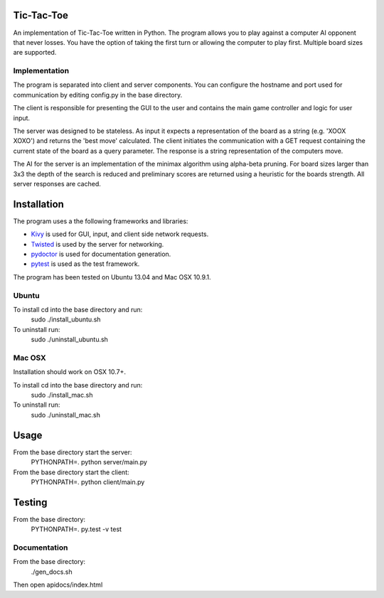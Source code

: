 Tic-Tac-Toe
===========

An implementation of Tic-Tac-Toe written in Python.  The program allows you to play against a computer AI opponent that never losses.  You have the option of taking the first turn or allowing the computer to play first.  Multiple board sizes are supported.

Implementation
--------------

The program is separated into client and server components. You can configure the hostname and port used for communication by editing config.py in the base directory.

The client is responsible for presenting the GUI to the user and contains the main game controller and logic for user input.

The server was designed to be stateless.  As input it expects a representation of the board as a string (e.g. 'XOOX XOXO') and returns the 'best move' calculated.  The client initiates the communication with a GET request containing the current state of the board as a query parameter.  The response is a string representation of the computers move.

The AI for the server is an implementation of the minimax algorithm using alpha-beta pruning.  For board sizes larger than 3x3 the depth of the search is reduced and preliminary scores are returned using a heuristic for the boards strength.  All server responses are cached.

Installation
============

The program uses a the following frameworks and libraries:

* Kivy_ is used for GUI, input, and client side network requests.
* Twisted_ is used by the server for networking.
* pydoctor_ is used for documentation generation.
* pytest_ is used as the test framework.

The program has been tested on Ubuntu 13.04 and Mac OSX 10.9.1.

Ubuntu
------

To install cd into the base directory and run:
    sudo ./install_ubuntu.sh

To uninstall run:
    sudo ./uninstall_ubuntu.sh

Mac OSX
-------

Installation should work on OSX 10.7+.

To install cd into the base directory and run:
    sudo ./install_mac.sh

To uninstall run:
    sudo ./uninstall_mac.sh

Usage
=====

From the base directory start the server:
    PYTHONPATH=. python server/main.py

From the base directory start the client:
    PYTHONPATH=. python client/main.py

Testing
=======

From the base directory:
    PYTHONPATH=. py.test -v test

Documentation
-------------

From the base directory:
    ./gen_docs.sh

Then open apidocs/index.html

.. _Kivy: http://www.kivy.org/
.. _Twisted: https://twistedmatrix.com/trac/
.. _pydoctor: https://launchpad.net/pydoctor
.. _pytest: http://pytest.org/latest/
